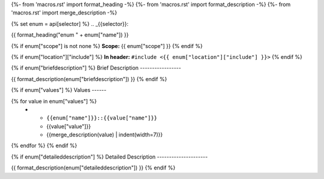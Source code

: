 {%- from 'macros.rst' import format_heading -%}
{%- from 'macros.rst' import format_description -%}
{%- from 'macros.rst' import merge_description -%}

{% set enum = api[selector] %}
.. _{{selector}}:

{{ format_heading("enum " + enum["name"]) }}

{% if enum["scope"] is not none %}
**Scope:** {{ enum["scope"] }}
{% endif %}

{% if enum["location"]["include"] %}
**In header:** ``#include <{{ enum["location"]["include"] }}>``
{% endif %}

{% if enum["briefdescription"] %}
Brief Description
-----------------

{{ format_description(enum["briefdescription"]) }}
{% endif %}

{% if enum["values"] %}
Values
------

.. list-table::
   :header-rows: 1
   :widths: auto

   * - Constant
     - Value
     - Description
{% for value in enum["values"] %}
   * - ``{{enum["name"]}}::{{value["name"]}}``
     - {{value["value"]}}
     - {{merge_description(value) | indent(width=7)}}
{% endfor %}
{% endif %}

{% if enum["detaileddescription"] %}
Detailed Description
---------------------

{{ format_description(enum["detaileddescription"]) }}
{% endif %}
